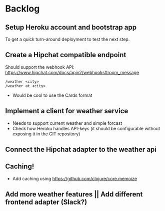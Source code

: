 * Backlog
** Setup Heroku account and bootstrap app

To get a quick turn-around deployment to test the next step.

** Create a Hipchat compatible endpoint
Should support the webhook API: https://www.hipchat.com/docs/apiv2/webhooks#room_message

#+BEGIN_EXAMPLE
/weather <city>
/weather at <city>
#+END_EXAMPLE

- Would be cool to use the Cards format

** Implement a client for weather service

- Needs to support current weather and simple forcast
- Check how Heroku handles API-keys (it should be configurable without exposing it in the GIT repository)

** Connect the Hipchat adapter to the weather api

** Caching!

- Add caching using https://github.com/clojure/core.memoize

** Add more weather features || Add different frontend adapter (Slack?)
